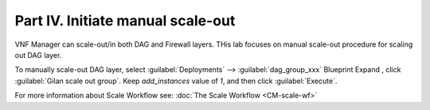 Part IV. Initiate manual scale-out
==================================


VNF Manager can scale-out/in both DAG and Firewall layers. THis lab focuses on manual scale-out procedure for scaling out DAG layer.

To manually scale-out DAG layer, select :guilabel:`Deployments` --> :guilabel:`dag_group_xxx` Blueprint 
Expand |menuIcon_deploy|, click :guilabel:`Gilan scale out group`. Keep `add_instances` value of `1`, and then click :guilabel:`Execute`.

.. image:: images/man_scaleout.png

.. |menuIcon_deploy| image:: images/menuIcon.png


For more information about Scale Workflow see:
:doc:`The Scale Workflow <CM-scale-wf>`